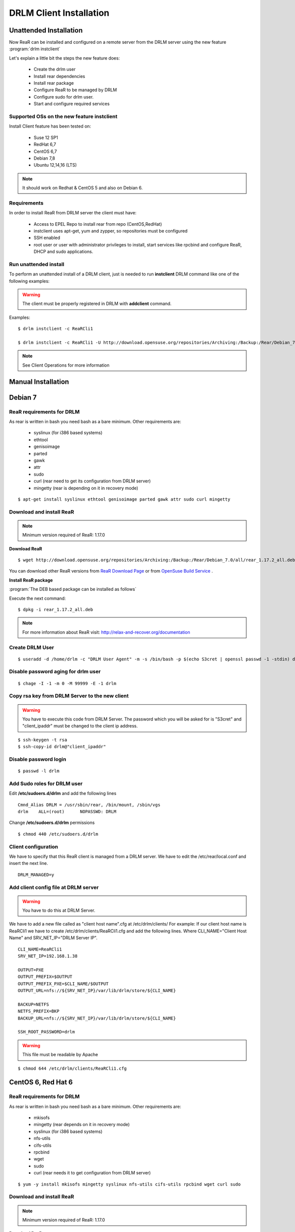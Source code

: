 DRLM Client Installation 
========================

**Unattended Installation** 
---------------------------

Now ReaR can be installed and configured on a remote server from the DRLM server
using the new feature :program:`drlm instclient`

Let's explain a little bit the steps the new feature does:

        * Create the drlm user
        * Install rear dependencies
        * Install rear package
        * Configure ReaR to be managed by DRLM
        * Configure sudo for drlm user.
        * Start and configure required services

Supported OSs on the new feature instclient
~~~~~~~~~~~~~~~~~~~~~~~~~~~~~~~~~~~~~~~~~~~~

Install Client feature has been tested on:

       * Suse 12 SP1
       * RedHat 6,7
       * CentOS 6,7
       * Debian 7,8
       * Ubuntu 12,14,16 (LTS)

.. note:: It should work on Redhat & CentOS 5 and also on Debian 6.


Requirements
~~~~~~~~~~~~

In order to install ReaR from DRLM server the client must have:

       * Access to EPEL Repo to install rear from repo (CentOS,RedHat)
       * instclient uses apt-get, yum and zypper, so repositories must be configured
       * SSH enabled
       * root user or user with administrator privileges to install, start services
         like rpcbind and configure ReaR, DHCP and sudo applications.


Run unattended install
~~~~~~~~~~~~~~~~~~~~~~

To perform an unattended install of a DRLM client, just is needed to run **instclient** DRLM command like one of the following examples: 

.. warning::
  The client must be properly registered in DRLM with **addclient** command.  

Examples::

        $ drlm instclient -c ReaRCli1

	$ drlm instclient -c ReaRCli1 -U http://download.opensuse.org/repositories/Archiving:/Backup:/Rear/Debian_7.0/all/rear_1.17.2_all.deb


.. note:: See Client Operations for more information



**Manual Installation**
-----------------------

Debian 7
--------

ReaR requirements for DRLM
~~~~~~~~~~~~~~~~~~~~~~~~~~

As rear is written in bash you need bash as a bare minimum. Other requirements are: 
 
	* syslinux (for i386 based systems) 
	* ethtool
	* genisoimage
	* parted
	* gawk
	* attr
	* sudo 
	* curl (rear need to get its configuration from DRLM server) 
	* mingetty (rear is depending on it in recovery mode)

::

	$ apt-get install syslinux ethtool genisoimage parted gawk attr sudo curl mingetty

Download and install ReaR 
~~~~~~~~~~~~~~~~~~~~~~~~~

.. note::
	Minimum version required of ReaR: 1.17.0
	
**Download ReaR**

::

    $ wget http://download.opensuse.org/repositories/Archiving:/Backup:/Rear/Debian_7.0/all/rear_1.17.2_all.deb
    
You can download other ReaR versions from `ReaR Download Page <http://relax-and-recover.org/download/>`_ or from `OpenSuse Build Service <https://build.opensuse.org/project/show/Archiving:Backup:Rear>`_ .

**Install ReaR package**

:program:`The DEB based package can be installed as follows`

Execute the next command:
::

    $ dpkg -i rear_1.17.2_all.deb

.. note::
	For more information about ReaR visit:
	http://relax-and-recover.org/documentation

Create DRLM User
~~~~~~~~~~~~~~~~

::

   $ useradd -d /home/drlm -c "DRLM User Agent" -m -s /bin/bash -p $(echo S3cret | openssl passwd -1 -stdin) drlm

Disable password aging for drlm user
~~~~~~~~~~~~~~~~~~~~~~~~~~~~~~~~~~~~

::

   $ chage -I -1 -m 0 -M 99999 -E -1 drlm


Copy rsa key from DRLM Server to the new client
~~~~~~~~~~~~~~~~~~~~~~~~~~~~~~~~~~~~~~~~~~~~~~~

.. warning:: You have to execute this code from DRLM Server. The password which you will be asked for is "S3cret" and "client_ipaddr" must be changed to the client ip address.

::

   $ ssh-keygen -t rsa
   $ ssh-copy-id drlm@"client_ipaddr"

Disable password login
~~~~~~~~~~~~~~~~~~~~~~

::

   $ passwd -l drlm

Add Sudo roles for DRLM user
~~~~~~~~~~~~~~~~~~~~~~~~~~~

Edit **/etc/sudoers.d/drlm** and add the following lines

::

   Cmnd_Alias DRLM = /usr/sbin/rear, /bin/mount, /sbin/vgs 
   drlm    ALL=(root)      NOPASSWD: DRLM
   
Change **/etc/sudoers.d/drlm** permissions

::

   $ chmod 440 /etc/sudoers.d/drlm

Client configuration
~~~~~~~~~~~~~~~~~~~~

We have to specify that this ReaR client is managed from a DRLM server. We have to edit the /etc/rear/local.conf and insert the next line.
 
::
 
   DRLM_MANAGED=y
   
Add client config file at DRLM server
~~~~~~~~~~~~~~~~~~~~~~~~~~~~~~~~~~~~~

.. warning:: You have to do this at DRLM Server.

We have to add a new file called as "client host name".cfg at /etc/drlm/clients/
For example: If our client host name is ReaRCli1 we have to create /etc/drlm/clients/ReaRCli1.cfg and add the following lines.
Where CLI_NAME="Client Host Name" and SRV_NET_IP="DRLM Server IP".

::

	CLI_NAME=ReaRCli1
	SRV_NET_IP=192.168.1.38

	OUTPUT=PXE
	OUTPUT_PREFIX=$OUTPUT
	OUTPUT_PREFIX_PXE=$CLI_NAME/$OUTPUT
	OUTPUT_URL=nfs://${SRV_NET_IP}/var/lib/drlm/store/${CLI_NAME}

	BACKUP=NETFS
	NETFS_PREFIX=BKP
	BACKUP_URL=nfs://${SRV_NET_IP}/var/lib/drlm/store/${CLI_NAME}

	SSH_ROOT_PASSWORD=drlm

.. warning:: This file must be readable by Apache

::
  
        $ chmod 644 /etc/drlm/clients/ReaRCli1.cfg

CentOS 6, Red Hat 6
-------------------

ReaR requirements for DRLM
~~~~~~~~~~~~~~~~~~~~~~~~~~

As rear is written in bash you need bash as a bare minimum. Other requirements are: 
 
	* mkisofs
	* mingetty (rear depends on it in recovery mode)	
	* syslinux (for i386 based systems) 
	* nfs-utils
	* cifs-utils
	* rpcbind
	* wget
	* sudo 
	* curl (rear needs it to get configuration from DRLM server) 
	
::

	$ yum -y install mkisofs mingetty syslinux nfs-utils cifs-utils rpcbind wget curl sudo

Download and install ReaR 
~~~~~~~~~~~~~~~~~~~~~~~~~
	
.. note::
	Minimum version required of ReaR: 1.17.0
	
**Download ReaR**

::

   $ DISTRO="CentOS_CentOS-6" or DISTRO="RedHat_RHEL-6"
   
   $ wget http://download.opensuse.org/repositories/Archiving:/Backup:/Rear/$DISTRO/$(uname -m)/rear-1.17.2-1.el6.$(uname -m).rpm

You can download other ReaR versions from `ReaR Download Page <http://relax-and-recover.org/download/>`_ or from `OpenSuse Build Service <https://build.opensuse.org/project/show/Archiving:Backup:Rear>`_ .

**Install ReaR package**

:program:`The RPM based package can be installed as follows`

Execute the next command:
::

    $ yum install rear-1.17.2-1.el6.x86_64.rpm

.. note::
	For more information about ReaR visit:
	http://relax-and-recover.org/documentation

Create DRLM User
~~~~~~~~~~~~~~~~

::

   $ useradd -d /home/drlm -c "DRLM User Agent" -m -s /bin/bash -p $(echo S3cret | openssl passwd -1 -stdin) drlm

Disable password aging for drlm user
~~~~~~~~~~~~~~~~~~~~~~~~~~~~~~~~~~~~

::

   $ chage -I -1 -m 0 -M 99999 -E -1 drlm

Copy rsa key from DRLM Server to the new client
~~~~~~~~~~~~~~~~~~~~~~~~~~~~~~~~~~~~~~~~~~~~~~~

.. warning:: You have to execute this code from DRLM Server. The password which you will be asked for is "S3cret" and "client_ipaddr" must be changed to the client ip address.

::

   $ ssh-keygen -t rsa
   $ ssh-copy-id drlm@"client_ipaddr"

Disable password login
~~~~~~~~~~~~~~~~~~~~~~

::

   $ passwd -l drlm

Add Sudo roles to DRLM user
~~~~~~~~~~~~~~~~~~~~~~~~~~~

Edit **/etc/sudoers.d/drlm** and add the following lines

::

   Cmnd_Alias DRLM = /usr/sbin/rear, /bin/mount, /sbin/vgs
   drlm    ALL=(root)      NOPASSWD: DRLM
   
Change **/etc/sudoers.d/drlm** permissions

::

   $ chmod 440 /etc/sudoers.d/drlm

Client configuration
~~~~~~~~~~~~~~~~~~~~

We have to specify that this ReaR client is managed from a DRLM server. We have to edit the /etc/rear/local.conf and insert the next line.
 
::
 
   DRLM_MANAGED=y

Services
~~~~~~~~

**rpcbind**

::

        $ service rpcbind start
        $ chkconfig rpcbind on

**nfs**

::

        $ service nfs start
        $ chkconfig nfs on

Add client config file at DRLM SERVER
~~~~~~~~~~~~~~~~~~~~~~~~~~~~~~~~~~~~~

.. warning:: You have to do this at DRLM Server.

We have to add a new file called as "client host name".cfg at /etc/drlm/clients/
For example: If our client host name is ReaRCli1 we have to create /etc/drlm/clients/ReaRCli1.cfg and add the following lines.
Where CLI_NAME="Client Host Name" and SRV_NET_IP="DRLM Server IP".

::

	CLI_NAME=ReaRCli1
	SRV_NET_IP=192.168.1.38

	OUTPUT=PXE
	OUTPUT_PREFIX=$OUTPUT
	OUTPUT_PREFIX_PXE=$CLI_NAME/$OUTPUT
	OUTPUT_URL=nfs://${SRV_NET_IP}/var/lib/drlm/store/${CLI_NAME}

	BACKUP=NETFS
	NETFS_PREFIX=BKP
	BACKUP_URL=nfs://${SRV_NET_IP}/var/lib/drlm/store/${CLI_NAME}

	SSH_ROOT_PASSWORD=drlm

.. warning:: This file must be readable by Apache

::
  
        $ chmod 644 /etc/drlm/clients/ReaRCli1.cfg
